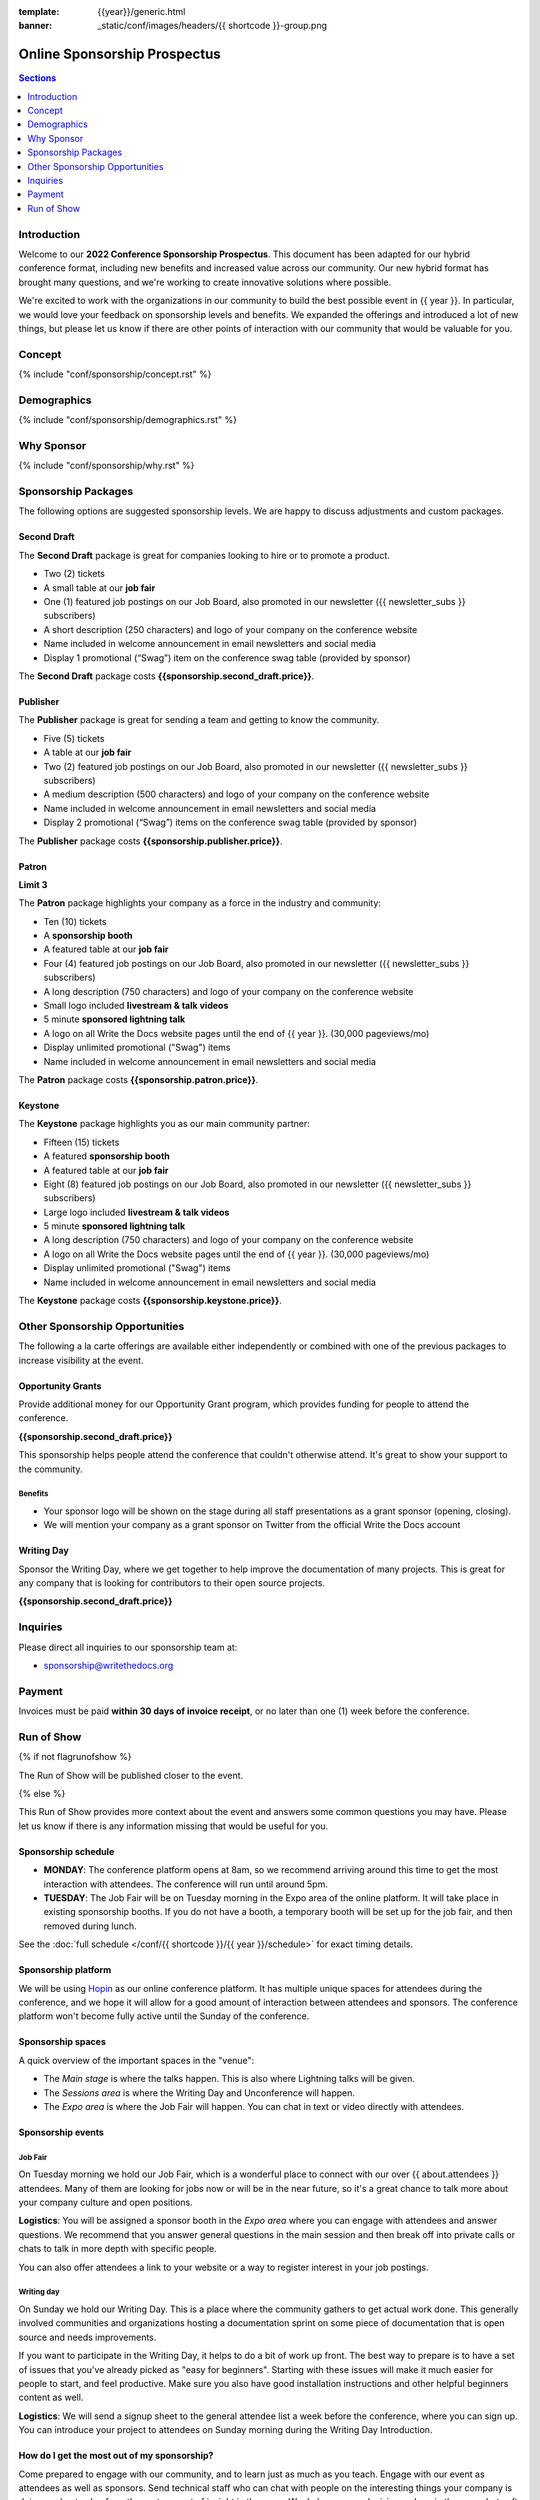 :template: {{year}}/generic.html
:banner: _static/conf/images/headers/{{ shortcode }}-group.png

Online Sponsorship Prospectus
#############################

.. contents:: Sections
   :local:
   :depth: 1
   :backlinks: none

Introduction
============

Welcome to our **2022 Conference Sponsorship Prospectus**.
This document has been adapted for our hybrid conference format,
including new benefits and increased value across our community.
Our new hybrid format has brought many questions,
and we're working to create innovative solutions where possible.

We're excited to work with the organizations in our community to build the best possible event in {{ year }}.
In particular, we would love your feedback on sponsorship levels and benefits.
We expanded the offerings and introduced a lot of new things,
but please let us know if there are other points of interaction with our community that would be valuable for you.

Concept
=======

{% include "conf/sponsorship/concept.rst" %}

Demographics
============

{% include "conf/sponsorship/demographics.rst" %}

Why Sponsor
===========

{% include "conf/sponsorship/why.rst" %}

Sponsorship Packages
====================

The following options are suggested sponsorship levels. We are happy to discuss adjustments and custom packages.

Second Draft
------------

The **Second Draft** package is great for companies looking to hire or to promote a product.

- Two (2) tickets
- A small table at our **job fair**
- One (1) featured job postings on our Job Board, also promoted in our newsletter ({{ newsletter_subs }} subscribers)
- A short description (250 characters) and logo of your company on the conference website
- Name included in welcome announcement in email newsletters and social media
- Display 1 promotional (“Swag”) item on the conference swag table (provided by sponsor)

The **Second Draft** package costs **{{sponsorship.second_draft.price}}**.

Publisher
---------

The **Publisher** package is great for sending a team and getting to know the community.

- Five (5) tickets
- A table at our **job fair**
- Two (2) featured job postings on our Job Board, also promoted in our newsletter ({{ newsletter_subs }} subscribers)
- A medium description (500 characters) and logo of your company on the conference website
- Name included in welcome announcement in email newsletters and social media
- Display 2 promotional (“Swag”) items on the conference swag table (provided by sponsor)

The **Publisher** package costs **{{sponsorship.publisher.price}}**.

Patron
------

**Limit 3**

The **Patron** package highlights your company as a force in the industry and community:

- Ten (10) tickets
- A **sponsorship booth**
- A featured table at our **job fair**
- Four (4) featured job postings on our Job Board, also promoted in our newsletter ({{ newsletter_subs }} subscribers)
- A long description (750 characters) and logo of your company on the conference website
- Small logo included **livestream & talk videos**
- 5 minute **sponsored lightning talk**
- A logo on all Write the Docs website pages until the end of {{ year }}. (30,000 pageviews/mo)
- Display unlimited promotional ("Swag") items
- Name included in welcome announcement in email newsletters and social media

The **Patron** package costs **{{sponsorship.patron.price}}**.

Keystone
--------

The **Keystone** package highlights you as our main community partner:

- Fifteen (15) tickets
- A featured **sponsorship booth**
- A featured table at our **job fair**
- Eight (8) featured job postings on our Job Board, also promoted in our newsletter ({{ newsletter_subs }} subscribers)
- Large logo included **livestream & talk videos**
- 5 minute **sponsored lightning talk**
- A long description (750 characters) and logo of your company on the conference website
- A logo on all Write the Docs website pages until the end of {{ year }}. (30,000 pageviews/mo)
- Display unlimited promotional ("Swag") items
- Name included in welcome announcement in email newsletters and social media

The **Keystone** package costs **{{sponsorship.keystone.price}}**.

Other Sponsorship Opportunities
===============================

The following a la carte offerings are available either independently or
combined with one of the previous packages to increase visibility at the event.

Opportunity Grants
------------------

Provide additional money for our Opportunity Grant program,
which provides funding for people to attend the conference.

**{{sponsorship.second_draft.price}}**

This sponsorship helps people attend the conference that couldn't otherwise attend.
It's great to show your support to the community.

Benefits
~~~~~~~~

* Your sponsor logo will be shown on the stage during all staff presentations as a grant sponsor (opening, closing).
* We will mention your company as a grant sponsor on Twitter from the official Write the Docs account

Writing Day
-----------

Sponsor the Writing Day, where we get together to help improve the documentation of many projects.
This is great for any company that is looking for contributors to their open source projects.

**{{sponsorship.second_draft.price}}**

Inquiries
=========

Please direct all inquiries to our sponsorship team at:

- sponsorship@writethedocs.org

Payment
=======

Invoices must be paid **within 30 days of invoice receipt**, or no later than one (1) week before the conference.

.. _ticket: https://ti.to/writethedocs/write-the-docs-{{shortcode}}-{{year}}/
.. _tickets: https://ti.to/writethedocs/write-the-docs-{{shortcode}}-{{year}}/


Run of Show
===========
{% if not flagrunofshow %}

The Run of Show will be published closer to the event.

{% else %}

This Run of Show provides more context about the event and answers some common questions you may have.
Please let us know if there is any information missing that would be useful for you.

Sponsorship schedule
--------------------

* **MONDAY**: The conference platform opens at 8am, so we recommend arriving around this time to get the most interaction with attendees. The conference will run until around 5pm.

* **TUESDAY**: The Job Fair will be on Tuesday morning in the Expo area of the online platform. It will take place in existing sponsorship booths. If you do not have a booth, a temporary booth will be set up for the job fair, and then removed during lunch.

See the :doc:`full schedule </conf/{{ shortcode }}/{{ year }}/schedule>` for exact timing details.

Sponsorship platform
--------------------

We will be using `Hopin <https://hopin.to/>`_ as our online conference platform. It has multiple unique spaces for attendees during the conference, and we hope it will allow for a good amount of interaction between attendees and sponsors. The conference platform won't become fully active until the Sunday of the conference.

Sponsorship spaces
------------------

A quick overview of the important spaces in the "venue":

* The *Main stage* is where the talks happen. This is also where Lightning talks will be given.
* The *Sessions area* is where the Writing Day and Unconference will happen.
* The *Expo area* is where the Job Fair will happen. You can chat in text or video directly with attendees.

Sponsorship events
------------------

Job Fair
~~~~~~~~

On Tuesday morning we hold our Job Fair,
which is a wonderful place to connect with our over {{ about.attendees }} attendees.
Many of them are looking for jobs now or will be in the near future,
so it's a great chance to talk more about your company culture and open positions.

**Logistics**: You will be assigned a sponsor booth in the *Expo area* where you can engage with attendees and answer questions.  We recommend that you answer general questions in the main session and then break off into private calls or chats to talk in more depth with specific people.

You can also offer attendees a link to your website or a way to register interest in your job postings.

Writing day
~~~~~~~~~~~

On Sunday we hold our Writing Day.
This is a place where the community gathers to get actual work done.
This generally involved communities and organizations hosting a documentation sprint on some piece of documentation that is open source and needs improvements.

If you want to participate in the Writing Day,
it helps to do a bit of work up front.
The best way to prepare is to have a set of issues that you've already picked as "easy for beginners".
Starting with these issues will make it much easier for people to start,
and feel productive.
Make sure you also have good installation instructions and other helpful beginners content as well.

**Logistics**: We will send a signup sheet to the general attendee list a week before the conference, where you can sign up. You can introduce your project to attendees on Sunday morning during the Writing Day Introduction.

How do I get the most out of my sponsorship?
--------------------------------------------

Come prepared to engage with our community, and to learn just as much as you teach. Engage with our event as attendees as well as sponsors. Send technical staff who can chat with people on the interesting things your company is doing, and get value from the vast amount of insight in the room. We do have some decision makers in the room, but soft sells will work better than hard sales in the environment we strive for.

Who is my primary contact?
--------------------------

Eric Holscher will be your primary contact, but our team is available at sponsorship@writethedocs.org. If you have a time sensitive inquiry, please email the entire team to ensure a timely response.

During the conference itself, we will also have a *help desk* available on the Hopin platform.
You can find staff members there to ask any additional questions you might have.

How do I use my sponsorship tickets?
------------------------------------

You should have received a unique URL with a discount code for your sponsorship tickets. We are happy to send it over again, just ask!

How do I use my job postings?
-----------------------------

You can post your jobs to our `job board <https://jobs.writethedocs.org/>`_.
You will be given a discount code that will let you post them for free,
please ask us for this if you don't have it!
They will be published in our :doc:`Newsletter </newsletter>` every month,
and displayed on our website as well.

What do I need for the job fair?
--------------------------------

The job fair will be a low key event. Generally we recommend having links available to your job descriptions, and ways for attendees to engage with you online after the event.

What does the platform look and feel like?
------------------------------------------

You can see a demo of the platform in this video.
It's currently linked to the expo hall demo,
but it has demos of all the other areas as well:

.. raw:: html

    <iframe width="560" height="315" src="https://www.youtube.com/embed/JgGVOlbOPUU?start=465" frameborder="0" allow="accelerometer; autoplay; encrypted-media; gyroscope; picture-in-picture" allowfullscreen></iframe>

{% endif %}
